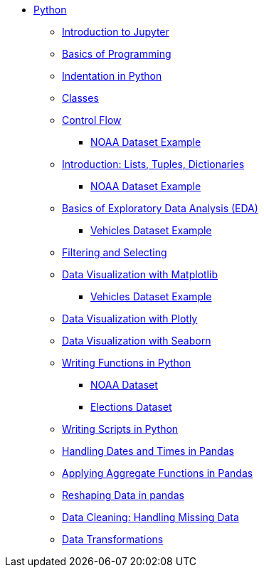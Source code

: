 * xref:index.adoc[Python]
** xref:introduction-to-jupyter-lab.adoc[Introduction to Jupyter]
** xref:basics-programming.adoc[Basics of Programming]
** xref:indentation.adoc[Indentation in Python]
** xref:classes.adoc[Classes]
** xref:control-flow.adoc[Control Flow]
*** xref:noaa-controlflow.adoc[NOAA Dataset Example]
** xref:lists-dictionaries-tuples-loops.adoc[Introduction: Lists, Tuples, Dictionaries]
*** xref:noaa-tuples-lists.adoc[NOAA Dataset Example]
** xref:eda.adoc[Basics of Exploratory Data Analysis (EDA)]
*** xref:vehicles-basic-eda.adoc[Vehicles Dataset Example]
** xref:filtering-and-selecting.adoc[Filtering and Selecting]
** xref:matplotlib.adoc[Data Visualization with Matplotlib]
*** xref:vehicles-matplotlib.adoc[Vehicles Dataset Example]
** xref:plotly-examples.adoc[Data Visualization with Plotly]
** xref:seaborn-examples.adoc[Data Visualization with Seaborn]
** xref:writing-functions.adoc[Writing Functions in Python]
*** xref:year-functions.adoc[NOAA Dataset]
*** xref:elections-functions.adoc[Elections Dataset]
** xref:writing-scripts.adoc[Writing Scripts in Python]
** xref:pandas-dates-and-times.adoc[Handling Dates and Times in Pandas]
** xref:pandas-aggregate-functions.adoc[Applying Aggregate Functions in Pandas]
** xref:pandas-reshaping.adoc[Reshaping Data in pandas]
** xref:datacleaning-missing-data.adoc[Data Cleaning: Handling Missing Data]
** xref:data-transformations.adoc[Data Transformations]